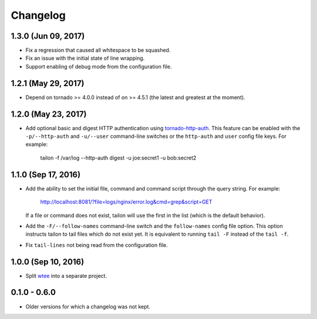 Changelog
---------

1.3.0 (Jun 09, 2017)
====================

- Fix a regression that caused all whitespace to be squashed.
- Fix an issue with the initial state of line wrapping.
- Support enabling of debug mode from the configuration file.


1.2.1 (May 29, 2017)
====================

- Depend on tornado >= 4.0.0 instead of on >= 4.5.1 (the latest and greatest
  at the moment).


1.2.0 (May 23, 2017)
====================

- Add optional basic and digest HTTP authentication using tornado-http-auth_.
  This feature can be enabled with the ``-p/--http-auth`` and ``-u/--user``
  command-line switches or the ``http-auth`` and ``user`` config file keys.
  For example:

     tailon -f /var/log --http-auth digest -u joe:secret1 -u bob:secret2


1.1.0 (Sep 17, 2016)
====================

- Add the ability to set the initial file, command and command script through
  the query string. For example:

     http://localhost:8081/?file=logs/nginx/error.log&cmd=grep&script=GET

  If a file or command does not exist, tailon will use the first in the list
  (which is the default behavior).

- Add the ``-F/--follow-names`` command-line switch and the ``follow-names``
  config file option. This option instructs tailon to tail files which do not
  exist yet. It is equivalent to running ``tail -F`` instead of the ``tail -f``.

- Fix ``tail-lines`` not being read from the configuration file.


1.0.0 (Sep 10, 2016)
====================

- Split wtee_ into a separate project.


0.1.0 - 0.6.0
=============

- Older versions for which a changelog was not kept.


.. _wtee: https://github.com/gvalkov/wtee
.. _tornado-http-auth: https://github.com/gvalkov/tornado-http-auth

